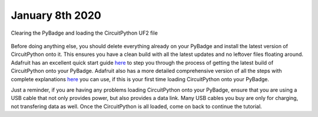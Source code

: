 
January 8th 2020
================

.. figure:: ./loading_circuitpython.gif
   :width: 480 px
   :alt: PyBadge UF2
   :align: center

   Clearing the PyBadge and loading the CircuitPython UF2 file

Before doing anything else, you should delete everything already on your PyBadge and install the latest version of CircuitPython onto it. This ensures you have a clean build with all the latest updates and no leftover files floating around. Adafruit has an excellent quick start guide `here <https://learn.adafruit.com/adafruit-pybadge/installing-circuitpython>`_ to step you through the process of getting the latest build of CircuitPython onto your PyBadge. Adafruit also has a more detailed comprehensive version of all the steps with complete explanations `here <https://learn.adafruit.com/welcome-to-circuitpython/installing-circuitpython>`_ you can use, if this is your first time loading CircuitPython onto your PyBadge. 

Just a reminder, if you are having any problems loading CircuitPython onto your PyBadge, ensure that you are using a USB cable that not only provides power, but also provides a data link. Many USB cables you buy are only for charging, not transfering data as well. Once the CircuitPython is all loaded, come on back to continue the tutorial.
